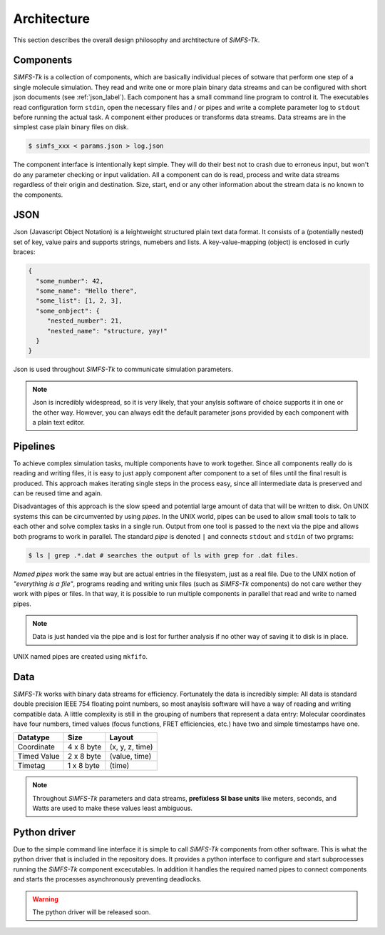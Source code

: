 Architecture
============

This section describes the overall design philosophy and archtitecture of
*SiMFS-Tk*.

.. image:: _static/simfs_scheme.png

Components
----------

*SiMFS-Tk* is a collection of components, which are basically individual pieces
of sotware that perform one step of a single molecule simulation.  They read
and write one or more plain binary data streams and can be configured with
short json documents (see :ref:`json_label`). Each component has a small
command line program to control it. The executables read configuration form
``stdin``, open the necessary files and / or pipes and write a complete
parameter log to ``stdout`` before running the actual task. A component either
produces or transforms data streams. Data streams are in the simplest case
plain binary files on disk.

.. code-block:: bash
   
   $ simfs_xxx < params.json > log.json

The component interface is intentionally kept simple. They will do their best
not to crash due to erroneus input, but won't do any parameter checking or
input validation. All a component can do is read, process and write data
streams regardless of their origin and destination. Size, start, end or any
other information about the stream data is no known to the components.

.. _json_label:

JSON
----

Json (Javascript Object Notation) is a leightweight structured plain text data
format. It consists of a (potentially nested) set of key, value pairs and
supports strings, numebers and lists.  A key-value-mapping (object) is enclosed
in curly braces:

.. code-block:: json

   {
     "some_number": 42,
     "some_name": "Hello there",
     "some_list": [1, 2, 3],
     "some_onbject": {
        "nested_number": 21,
        "nested_name": "structure, yay!"
     }
   }

Json is used throughout *SiMFS-Tk* to communicate simulation parameters.

.. Note::

   Json is incredibly widespread, so it is very likely, that your anylsis
   software of choice supports it in one or the other way. However, you can
   always edit the default parameter jsons provided by each component with a
   plain text editor.

Pipelines
---------

To achieve complex simulation tasks, multiple components have to work together.
Since all components really do is reading and writing files, it is easy to just
apply component after component to a set of files until the final result is
produced. This approach makes iterating single steps in the process easy, since
all intermediate data is preserved and can be reused time and again.

Disadvantages of this approach is the slow speed and potential large amount of
data that will be written to disk. On UNIX systems this can be circumvented by
using `pipes`. In the UNIX world, pipes can be used to allow small tools to
talk to each other and solve complex tasks in a single run. Output from one
tool is passed to the next via the pipe and allows both programs to work in
parallel. The standard `pipe` is denoted ``|`` and connects ``stdout`` and
``stdin`` of two prgrams:

.. code-block:: bash

   $ ls | grep .*.dat # searches the output of ls with grep for .dat files.

`Named pipes` work the same way but are actual entries in the filesystem, just
as a real file. Due to the UNIX notion of `"everything is a file"`, programs
reading and writing unix files (such as *SiMFS-Tk* components) do not care
wether they work with pipes or files. In that way, it is possible to run
multiple components in parallel that read and write to named pipes. 

.. Note::
   Data is just handed via the pipe and is lost for further analysis if no
   other way of saving it to disk is in place. 

UNIX named pipes are created using ``mkfifo``.

Data
----

*SiMFS-Tk* works with binary data streams for efficiency. Fortunately the data
is incredibly simple: All data is standard double precision IEEE 754 floating
point numbers, so most anaylsis software will have a way of reading and writing
compatible data. A little complexity is still in the grouping of numbers that
represent a data entry: Molecular coordinates have four numbers, timed values
(focus functions, FRET efficiencies, etc.) have two and simple timestamps have
one.

============= ========== ===============
Datatype      Size       Layout
============= ========== ===============
Coordinate    4 x 8 byte (x, y, z, time)
Timed Value   2 x 8 byte (value, time)
Timetag       1 x 8 byte (time)
============= ========== ===============

.. Note::

   Throughout *SiMFS-Tk* parameters and data streams, **prefixless SI base
   units** like meters, seconds, and Watts are used to make these values least
   ambiguous.

Python driver
-------------

Due to the simple command line interface it is simple to call *SiMFS-Tk*
components from other software. This is what the python driver that is included
in the repository does. It provides a python interface to configure and start
subprocesses running the *SiMFS-Tk* component excecutables. In addition it
handles the required named pipes to connect components and starts the processes
asynchronously preventing deadlocks.

.. Warning::

   The python driver will be released soon.


